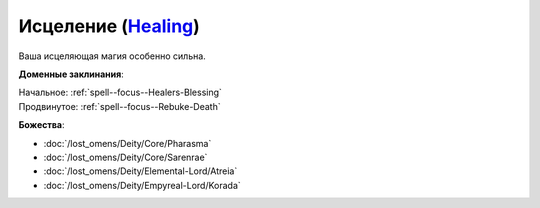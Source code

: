 .. title:: Домен исцеления (Healing Domain)

.. rst-class:: domain
.. _Domain--Healing:

Исцеление (`Healing <https://2e.aonprd.com/Domains.aspx?ID=15>`_)
=============================================================================================================

Ваша исцеляющая магия особенно сильна.

**Доменные заклинания**:

| Начальное: :ref:`spell--focus--Healers-Blessing`
| Продвинутое: :ref:`spell--focus--Rebuke-Death`


**Божества**:

* :doc:`/lost_omens/Deity/Core/Pharasma`
* :doc:`/lost_omens/Deity/Core/Sarenrae`
* :doc:`/lost_omens/Deity/Elemental-Lord/Atreia`
* :doc:`/lost_omens/Deity/Empyreal-Lord/Korada`

